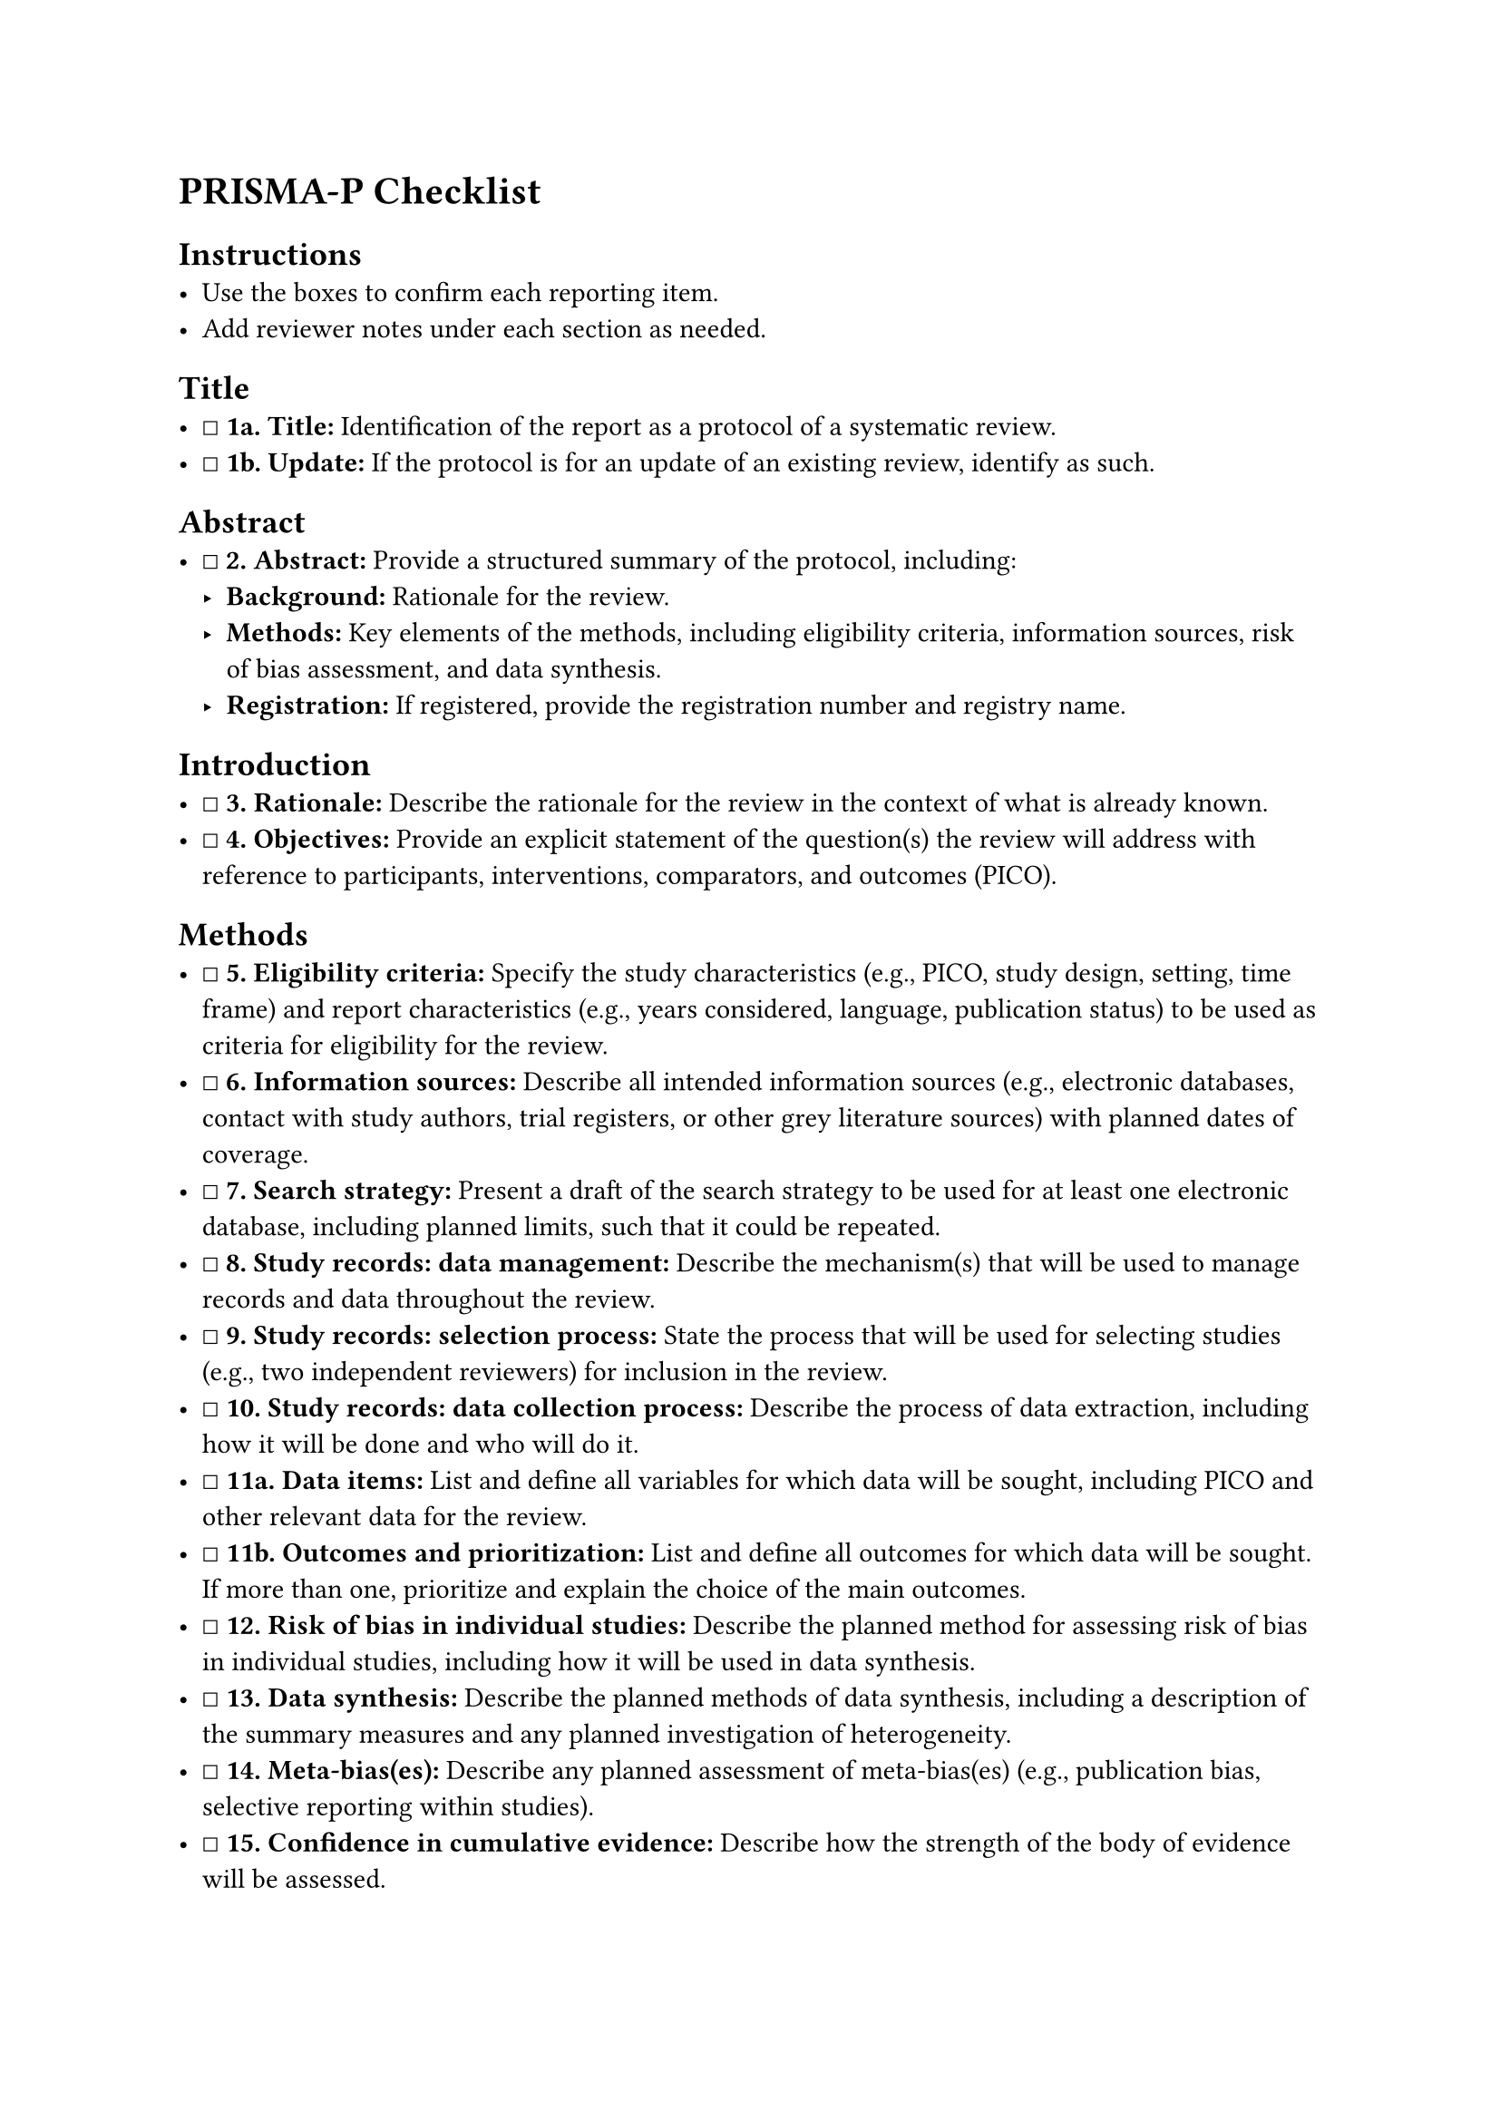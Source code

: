 = PRISMA-P Checklist
<prisma-p-checklist>
== Instructions
<instructions>
- Use the boxes to confirm each reporting item.
- Add reviewer notes under each section as needed.

== Title
<title>
- ☐ #strong[1a. Title:] Identification of the report as a protocol of a
  systematic review.
- ☐ #strong[1b. Update:] If the protocol is for an update of an existing
  review, identify as such.

== Abstract
<abstract>
- ☐ #strong[\2. Abstract:] Provide a structured summary of the protocol,
  including:
  - #strong[Background:] Rationale for the review.
  - #strong[Methods:] Key elements of the methods, including eligibility
    criteria, information sources, risk of bias assessment, and data
    synthesis.
  - #strong[Registration:] If registered, provide the registration
    number and registry name.

== Introduction
<introduction>
- ☐ #strong[\3. Rationale:] Describe the rationale for the review in the
  context of what is already known.
- ☐ #strong[\4. Objectives:] Provide an explicit statement of the
  question(s) the review will address with reference to participants,
  interventions, comparators, and outcomes (PICO).

== Methods
<methods>
- ☐ #strong[\5. Eligibility criteria:] Specify the study characteristics
  (e.g., PICO, study design, setting, time frame) and report
  characteristics (e.g., years considered, language, publication status)
  to be used as criteria for eligibility for the review.
- ☐ #strong[\6. Information sources:] Describe all intended information
  sources (e.g., electronic databases, contact with study authors, trial
  registers, or other grey literature sources) with planned dates of
  coverage.
- ☐ #strong[\7. Search strategy:] Present a draft of the search strategy
  to be used for at least one electronic database, including planned
  limits, such that it could be repeated.
- ☐ #strong[\8. Study records: data management:] Describe the
  mechanism(s) that will be used to manage records and data throughout
  the review.
- ☐ #strong[\9. Study records: selection process:] State the process
  that will be used for selecting studies (e.g., two independent
  reviewers) for inclusion in the review.
- ☐ #strong[\10. Study records: data collection process:] Describe the
  process of data extraction, including how it will be done and who will
  do it.
- ☐ #strong[11a. Data items:] List and define all variables for which
  data will be sought, including PICO and other relevant data for the
  review.
- ☐ #strong[11b. Outcomes and prioritization:] List and define all
  outcomes for which data will be sought. If more than one, prioritize
  and explain the choice of the main outcomes.
- ☐ #strong[\12. Risk of bias in individual studies:] Describe the
  planned method for assessing risk of bias in individual studies,
  including how it will be used in data synthesis.
- ☐ #strong[\13. Data synthesis:] Describe the planned methods of data
  synthesis, including a description of the summary measures and any
  planned investigation of heterogeneity.
- ☐ #strong[\14. Meta-bias(es):] Describe any planned assessment of
  meta-bias(es) (e.g., publication bias, selective reporting within
  studies).
- ☐ #strong[\15. Confidence in cumulative evidence:] Describe how the
  strength of the body of evidence will be assessed.

== Other
<other>
- ☐ #strong[\16. Amendments:] Describe any planned amendments to the
  protocol.
- ☐ #strong[\17. Dissemination:] Describe the planned dissemination
  strategy.

=== Notes
<notes>
Reviewer notes

== Provenance
<provenance>
- Source: See sidecar metadata in `source/variants/prisma-p.yml`
- Version: 2015
- License: CC-BY-4.0
